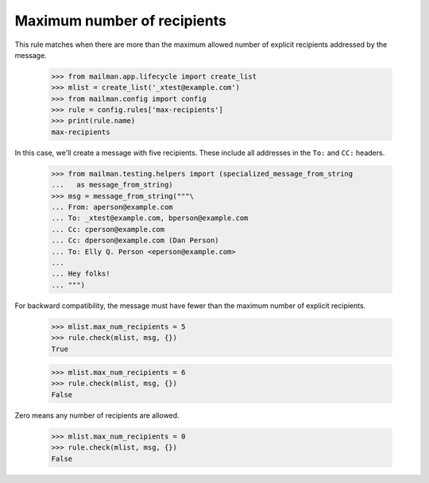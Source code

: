 ============================
Maximum number of recipients
============================

This rule matches when there are more than the maximum allowed number of
explicit recipients addressed by the message.

    >>> from mailman.app.lifecycle import create_list
    >>> mlist = create_list('_xtest@example.com')
    >>> from mailman.config import config    
    >>> rule = config.rules['max-recipients']
    >>> print(rule.name)
    max-recipients

In this case, we'll create a message with five recipients.  These include all
addresses in the ``To:`` and ``CC:`` headers.

    >>> from mailman.testing.helpers import (specialized_message_from_string
    ...   as message_from_string)
    >>> msg = message_from_string("""\
    ... From: aperson@example.com
    ... To: _xtest@example.com, bperson@example.com
    ... Cc: cperson@example.com
    ... Cc: dperson@example.com (Dan Person)
    ... To: Elly Q. Person <eperson@example.com>
    ...
    ... Hey folks!
    ... """)

For backward compatibility, the message must have fewer than the maximum
number of explicit recipients.

    >>> mlist.max_num_recipients = 5
    >>> rule.check(mlist, msg, {})
    True

    >>> mlist.max_num_recipients = 6
    >>> rule.check(mlist, msg, {})
    False

Zero means any number of recipients are allowed.

    >>> mlist.max_num_recipients = 0
    >>> rule.check(mlist, msg, {})
    False
